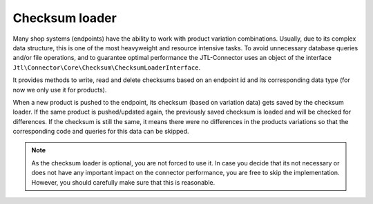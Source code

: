 Checksum loader
===============

Many shop systems (endpoints) have the ability to work with product variation combinations.
Usually, due to its complex data structure, this is one of the most heavyweight and resource intensive tasks.
To avoid unnecessary database queries and/or file operations, and to guarantee optimal performance the JTL-Connector uses an object of the interface ``Jtl\Connector\Core\Checksum\ChecksumLoaderInterface``.

It provides methods to write, read and delete checksums based on an endpoint id and its corresponding data type (for now we only use it for products).

When a new product is pushed to the endpoint, its checksum (based on variation data) gets saved by the checksum loader.
If the same product is pushed/updated again, the previously saved checksum is loaded and will be checked for differences.
If the checksum is still the same, it means there were no differences in the products variations so that the corresponding code and queries for this data can be skipped.

.. note::
    As the checksum loader is optional, you are not forced to use it. In case you decide that its not necessary or does not have any important impact on the connector performance,
    you are free to skip the implementation. However, you should carefully make sure that this is reasonable.
